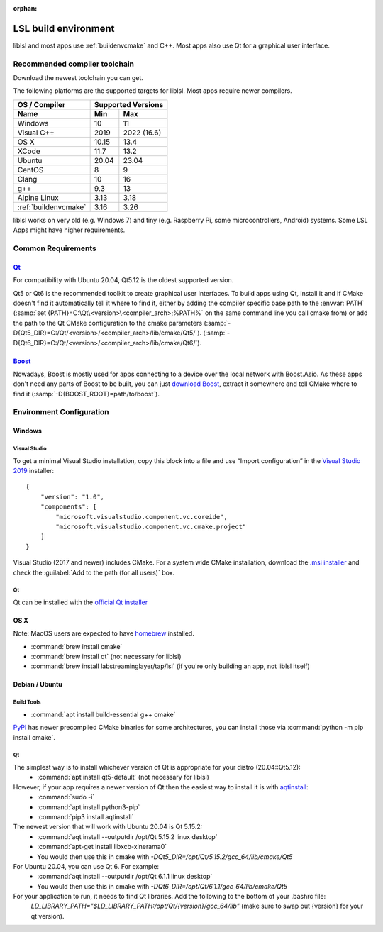 :orphan:

.. _lslbuildenv:

LSL build environment
=====================

liblsl and most apps use :ref:`buildenvcmake` and C++.
Most apps also use Qt for a graphical user interface.

Recommended compiler toolchain
------------------------------

Download the newest toolchain you can get.

The following platforms are the supported targets for liblsl.
Most apps require newer compilers.

========================= ======        ===========
OS / Compiler             Supported Versions
------------------------- -------------------------
Name                      Min           Max
========================= ======        ===========
Windows                   10            11
Visual C++                2019          2022 (16.6)
OS X                      10.15         13.4
XCode                     11.7          13.2
Ubuntu                    20.04         23.04
CentOS                    8             9
Clang                     10            16
g++                       9.3           13
Alpine Linux              3.13          3.18
:ref:`buildenvcmake`      3.16          3.26
========================= ======        ===========

liblsl works on very old (e.g. Windows 7) and tiny (e.g. 
Raspberry Pi, some microcontrollers, Android) systems.
Some LSL Apps might have higher requirements.

Common Requirements
-------------------

.. _Qt:


`Qt <http://qt.io>`__
`````````````````````

For compatibility with Ubuntu 20.04, Qt5.12 is the oldest supported
version.

Qt5 or Qt6 is the recommended toolkit to create graphical user interfaces.
To build apps using Qt, install it and if CMake doesn't find it automatically
tell it where to find it, either by adding the compiler specific base path to
the :envvar:`PATH`
(:samp:`set {PATH}=C:\Qt\<version>\<compiler_arch>;%PATH%`
on the same command line you call cmake from) or add the path to the Qt CMake
configuration to the cmake parameters
(:samp:`-D{Qt5_DIR}=C:/Qt/<version>/<compiler_arch>/lib/cmake/Qt5/`).
(:samp:`-D{Qt6_DIR}=C:/Qt/<version>/<compiler_arch>/lib/cmake/Qt6/`).

.. _boost:

`Boost <https://boost.org>`__
`````````````````````````````

Nowadays, Boost is mostly used for apps connecting to a device over the local network
with Boost.Asio. As these apps don't need any parts of Boost to be built, you can
just `download Boost <https://www.boost.org/users/download/>`__, extract it somewhere
and tell CMake where to find it (:samp:`-D{BOOST_ROOT}=path/to/boost`).

Environment Configuration
-------------------------

Windows
```````

Visual Studio
'''''''''''''

To get a minimal Visual Studio installation, copy this block into a file and
use “Import configuration” in the
`Visual Studio 2019 <https://visualstudio.com/downloads>`_
installer:

::

   {
       "version": "1.0",
       "components": [
           "microsoft.visualstudio.component.vc.coreide",
           "microsoft.visualstudio.component.vc.cmake.project"
       ]
   }

Visual Studio (2017 and newer) includes CMake.
For a system wide CMake installation, download the
`.msi installer <https://cmake.org/download/>`__
and check the :guilabel:`Add to the path (for all users)` box.

Qt
''

Qt can be installed with the
`official Qt installer <http://download.qt.io/official_releases/online_installers/qt-unified-windows-x86-online.exe>`__

OS X
````

Note: MacOS users are expected to have `homebrew <https://brew.sh/>`__ installed.

- :command:`brew install cmake`

- :command:`brew install qt` (not necessary for liblsl)

- :command:`brew install labstreaminglayer/tap/lsl` (if you're only building an app, not liblsl itself)

Debian / Ubuntu
```````````````

Build Tools
'''''''''''

- :command:`apt install build-essential g++ cmake`

`PyPI <https://pypi.org/project/cmake/>`_ has newer precompiled CMake binaries
for some architectures, you can install those via
:command:`python -m pip install cmake`.

Qt
''

The simplest way is to install whichever version of Qt is appropriate for your distro (20.04::Qt5.12):
    - :command:`apt install qt5-default` (not necessary for liblsl)
    
However, if your app requires a newer version of Qt then the easiest way to install it is with `aqtinstall <https://aqtinstall.readthedocs.io/en/latest/>`__:
    - :command:`sudo -i`
    - :command:`apt install python3-pip`
    - :command:`pip3 install aqtinstall`

The newest version that will work with Ubuntu 20.04 is Qt 5.15.2:
    - :command:`aqt install --outputdir /opt/Qt 5.15.2 linux desktop`
    - :command:`apt-get install libxcb-xinerama0`
    - You would then use this in cmake with `-DQt5_DIR=/opt/Qt/5.15.2/gcc_64/lib/cmake/Qt5`
    
For Ubuntu 20.04, you can use Qt 6. For example:
    - :command:`aqt install --outputdir /opt/Qt 6.1.1 linux desktop`
    - You would then use this in cmake with `-DQt6_DIR=/opt/Qt/6.1.1/gcc_64/lib/cmake/Qt5`
    
For your application to run, it needs to find Qt libraries. Add the following to the bottom of your .bashrc file:
  `LD_LIBRARY_PATH="$LD_LIBRARY_PATH:/opt/Qt/{version}/gcc_64/lib"`  (make sure to swap out {version} for your qt version).
